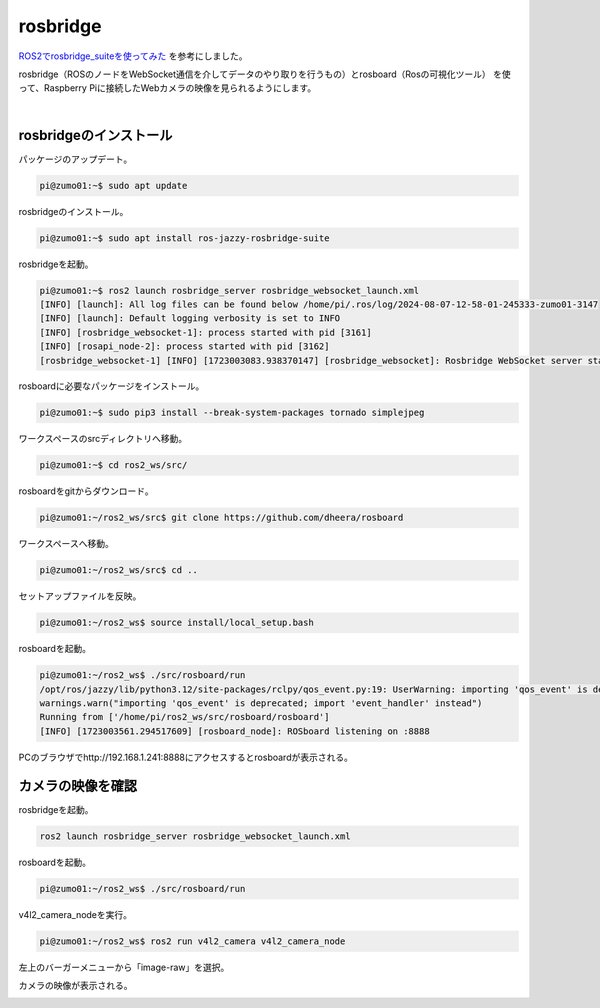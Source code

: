 ============================================================
rosbridge
============================================================

`ROS2でrosbridge_suiteを使ってみた <https://zenn.dev/botamochi6277/articles/a3d618978b31f2>`_ を参考にしました。

rosbridge（ROSのノードをWebSocket通信を介してデータのやり取りを行うもの）とrosboard（Rosの可視化ツール）
を使って、Raspberry Piに接続したWebカメラの映像を見られるようにします。

|

rosbridgeのインストール
============================================================

パッケージのアップデート。

.. code-block:: console

    pi@zumo01:~$ sudo apt update

rosbridgeのインストール。

.. code-block:: console

    pi@zumo01:~$ sudo apt install ros-jazzy-rosbridge-suite

rosbridgeを起動。

.. code-block:: console

    pi@zumo01:~$ ros2 launch rosbridge_server rosbridge_websocket_launch.xml
    [INFO] [launch]: All log files can be found below /home/pi/.ros/log/2024-08-07-12-58-01-245333-zumo01-3147
    [INFO] [launch]: Default logging verbosity is set to INFO
    [INFO] [rosbridge_websocket-1]: process started with pid [3161]
    [INFO] [rosapi_node-2]: process started with pid [3162]
    [rosbridge_websocket-1] [INFO] [1723003083.938370147] [rosbridge_websocket]: Rosbridge WebSocket server started on port 9090

rosboardに必要なパッケージをインストール。

.. code-block:: console

    pi@zumo01:~$ sudo pip3 install --break-system-packages tornado simplejpeg

ワークスペースのsrcディレクトリへ移動。

.. code-block:: console

    pi@zumo01:~$ cd ros2_ws/src/

rosboardをgitからダウンロード。

.. code-block:: console

    pi@zumo01:~/ros2_ws/src$ git clone https://github.com/dheera/rosboard

ワークスペースへ移動。

.. code-block:: console

    pi@zumo01:~/ros2_ws/src$ cd ..

セットアップファイルを反映。

.. code-block:: console

    pi@zumo01:~/ros2_ws$ source install/local_setup.bash

rosboardを起動。

.. code-block:: console

    pi@zumo01:~/ros2_ws$ ./src/rosboard/run
    /opt/ros/jazzy/lib/python3.12/site-packages/rclpy/qos_event.py:19: UserWarning: importing 'qos_event' is deprecated; import 'event_handler' instead
    warnings.warn("importing 'qos_event' is deprecated; import 'event_handler' instead")
    Running from ['/home/pi/ros2_ws/src/rosboard/rosboard']
    [INFO] [1723003561.294517609] [rosboard_node]: ROSboard listening on :8888

PCのブラウザでhttp://192.168.1.241:8888にアクセスするとrosboardが表示される。

.. image:: ./images/rosbridge_img_01.png


カメラの映像を確認
============================================================

rosbridgeを起動。

.. code-block:: console

    ros2 launch rosbridge_server rosbridge_websocket_launch.xml

rosboardを起動。

.. code-block:: console

    pi@zumo01:~/ros2_ws$ ./src/rosboard/run

v4l2_camera_nodeを実行。

.. code-block:: console

    pi@zumo01:~/ros2_ws$ ros2 run v4l2_camera v4l2_camera_node

左上のバーガーメニューから「image-raw」を選択。

.. image:: ./images/rosbridge_img_02.png

カメラの映像が表示される。

.. image:: ./images/rosbridge_img_03.png
